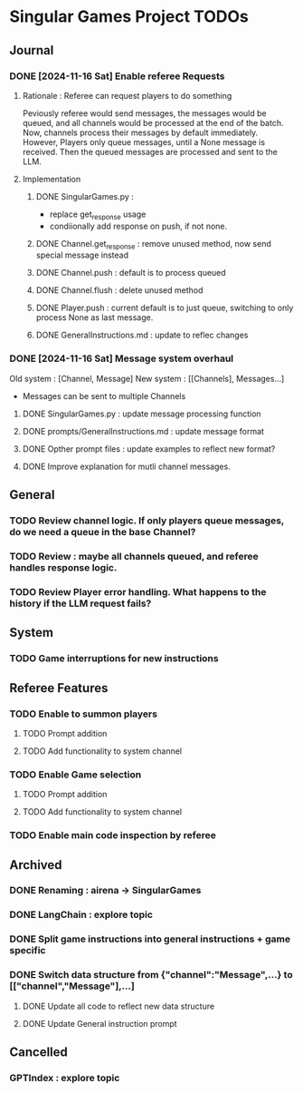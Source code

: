 * Singular Games Project TODOs

** Journal

*** DONE [2024-11-16 Sat] Enable referee Requests
**** Rationale : Referee can request players to do something
Peviously referee would send messages, the messages would be queued, 
and all channels would be processed at the end of the batch.
Now, channels process their messages by default immediately. 
However, Players only queue messages, until a None message is received. 
Then the queued messages are processed and sent to the LLM.
**** Implementation
***** DONE SingularGames.py : 
- replace get_response usage
- condiionally add response on push, if not none. 
***** DONE Channel.get_response : remove unused method, now send special message instead
***** DONE Channel.push : default is to process queued
***** DONE Channel.flush : delete unused method
***** DONE Player.push : current default is to just queue, switching to only process None as last message.
***** DONE GeneralInstructions.md : update to reflec changes

*** DONE [2024-11-16 Sat] Message system overhaul
Old system :
[Channel, Message]
New system :
[[Channels], Messages...]
- Messages can be sent to multiple Channels
**** DONE  SingularGames.py : update message processing function
**** DONE  prompts/GeneralInstructions.md : update message format
**** DONE  Opther prompt files : update examples to reflect new format?
**** DONE  Improve explanation for mutli channel messages.

** General
*** TODO Review channel logic. If only players queue messages, do we need a queue in the base Channel?   
*** TODO Review : maybe all channels queued, and referee handles response logic.
*** TODO Review Player error handling. What happens to the history if the LLM request fails? 


** System
*** TODO Game interruptions for new instructions


** Referee Features
*** TODO Enable to summon players
**** TODO Prompt addition
**** TODO Add functionality to system channel
*** TODO Enable Game selection
**** TODO Prompt addition
**** TODO Add functionality to system channel
*** TODO Enable main code inspection by referee

** Archived
*** DONE Renaming : airena -> SingularGames
*** DONE LangChain : explore topic
*** DONE Split game instructions into general instructions + game specific
*** DONE Switch data structure from {"channel":"Message",...} to [["channel","Message"],...]
**** DONE Update all code to reflect new data structure
**** DONE Update General instruction prompt


** Cancelled
*** GPTIndex : explore topic

